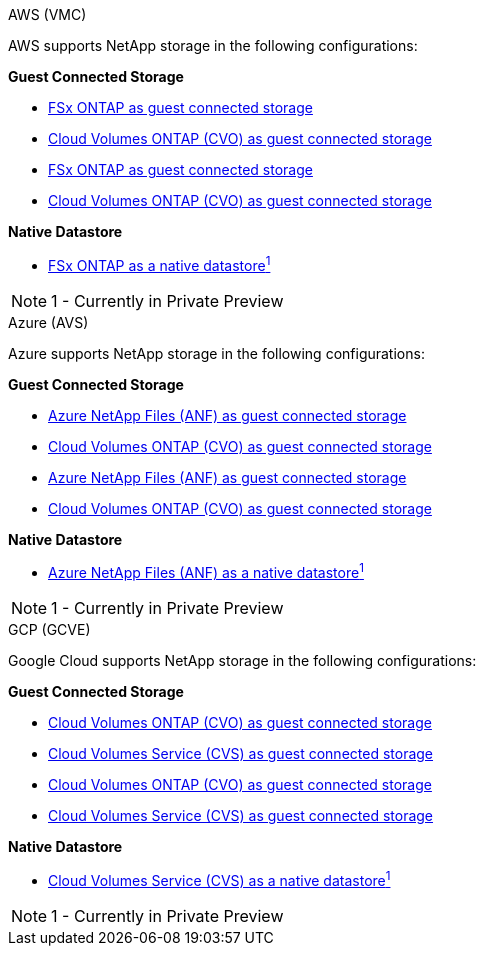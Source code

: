 [role="tabbed-block"]
====
.AWS (VMC)
--
//***********************************
//* AWS DataStore Support           *
//***********************************

// tag::aws-datastore[]

AWS supports NetApp storage in the following configurations:

*Guest Connected Storage*

// tag::ehc-aws[]
* link:aws/aws-guest.html#fsx-ontap[FSx ONTAP as guest connected storage]
* link:aws/aws-guest.html#cvo[Cloud Volumes ONTAP (CVO) as guest connected storage]
// end::ehc-aws[]

// tag::aws[]
* link:aws-guest.html#fsx-ontap[FSx ONTAP as guest connected storage]
* link:aws-guest.html#cvo[Cloud Volumes ONTAP (CVO) as guest connected storage]
// end::aws[]

*Native Datastore*

* link:https://blogs.vmware.com/cloud/2021/12/01/vmware-cloud-on-aws-going-big-reinvent2021/[FSx ONTAP as a native datastore^1^]

NOTE: 1 - Currently in Private Preview

// end::aws-datastore[]

--
.Azure (AVS)
--
//***********************************
//* Azure Datastore Support         *
//***********************************

// tag::azure-datastore[]

Azure supports NetApp storage in the following configurations:

*Guest Connected Storage*

// tag::ehc-azure[]
* link:azure/azure-guest.html#anf[Azure NetApp Files (ANF) as guest connected storage]
* link:azure/azure-guest.html#cvo[Cloud Volumes ONTAP (CVO) as guest connected storage]
// end::ehc-azure[]

// tag::azure[]
* link:azure-guest.html#anf[Azure NetApp Files (ANF) as guest connected storage]
* link:azure-guest.html#cvo[Cloud Volumes ONTAP (CVO) as guest connected storage]
// end::azure[]

*Native Datastore*

* link:https://azure.microsoft.com/en-us/updates/azure-netapp-files-datastores-for-azure-vmware-solution-is-coming-soon/[Azure NetApp Files (ANF) as a native datastore^1^]

NOTE: 1 - Currently in Private Preview

// end::azure-datastore[]

--
.GCP (GCVE)
--
//***********************************
//* Google Cloud Datastore Support  *
//***********************************

// tag::gcp-datastore[]

Google Cloud supports NetApp storage in the following configurations:

*Guest Connected Storage*

// tag::ehc-gcp[]
* link:gcp/gcp-guest.html#cvo[Cloud Volumes ONTAP (CVO) as guest connected storage]
* link:gcp/gcp-guest.html#cvs[Cloud Volumes Service (CVS) as guest connected storage]
// end::ehc-gcp[]

// tag::gcp[]
* link:gcp-guest.html#cvo[Cloud Volumes ONTAP (CVO) as guest connected storage]
* link:gcp-guest.html#cvs[Cloud Volumes Service (CVS) as guest connected storage]
// end::gcp[]

*Native Datastore*

* link:https://www.netapp.com/google-cloud/google-cloud-vmware-engine-registration/[Cloud Volumes Service (CVS) as a native datastore^1^]

NOTE: 1 - Currently in Private Preview

// end::gcp-datastore[]

====
